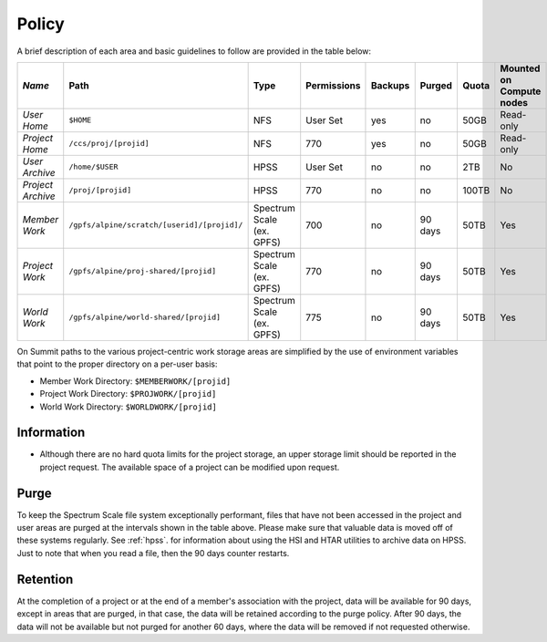 .. _policy:

*******
Policy
*******



A brief description of each area and basic guidelines to follow are provided in
the table below:

+-------------------+---------------------------------------------+---------------------------+-------------+---------+---------+-------+--------------------------+
| *Name*            |   Path                                      |     Type                  | Permissions | Backups |  Purged | Quota | Mounted on Compute nodes |
+===================+=============================================+===========================+=============+=========+=========+=======+==========================+
| *User Home*       |   ``$HOME``                                 |     NFS                   |   User Set  |    yes  |    no   | 50GB  |   Read-only              |
+-------------------+---------------------------------------------+---------------------------+-------------+---------+---------+-------+--------------------------+
| *Project Home*    | ``/ccs/proj/[projid]``                      |     NFS                   |      770    |    yes  |    no   |  50GB |  Read-only               |
+-------------------+---------------------------------------------+---------------------------+-------------+---------+---------+-------+--------------------------+
| *User Archive*    | ``/home/$USER``                             |     HPSS                  |   User Set  |    no   |    no   |  2TB  |    No                    |
+-------------------+---------------------------------------------+---------------------------+-------------+---------+---------+-------+--------------------------+
| *Project Archive* | ``/proj/[projid]``                          |     HPSS                  |      770    |    no   |    no   | 100TB |     No                   |
+-------------------+---------------------------------------------+---------------------------+-------------+---------+---------+-------+--------------------------+
| *Member Work*     | ``/gpfs/alpine/scratch/[userid]/[projid]/`` | Spectrum Scale (ex. GPFS) |      700    |    no   | 90 days |  50TB |  Yes                     |
+-------------------+---------------------------------------------+---------------------------+-------------+---------+---------+-------+--------------------------+
| *Project Work*    | ``/gpfs/alpine/proj-shared/[projid]``       | Spectrum Scale (ex. GPFS) |      770    |    no   | 90 days |  50TB |  Yes                     |
+-------------------+---------------------------------------------+---------------------------+-------------+---------+---------+-------+--------------------------+
| *World Work*      | ``/gpfs/alpine/world-shared/[projid]``      | Spectrum Scale (ex. GPFS) |      775    |    no   | 90 days |  50TB |  Yes                     |
+-------------------+---------------------------------------------+---------------------------+-------------+---------+---------+-------+--------------------------+


On Summit paths to the various project-centric work storage areas are simplified
by the use of environment variables that point to the proper directory on a
per-user basis:

- Member Work Directory:  ``$MEMBERWORK/[projid]``
- Project Work Directory: ``$PROJWORK/[projid]``
- World Work Directory: ``$WORLDWORK/[projid]``

Information
============

- Although there are no hard quota limits for the project storage, an upper
  storage limit should be reported in the project request. The available space
  of a project can be modified upon request.

Purge
======

To keep the Spectrum Scale file system exceptionally performant, files that have
not been accessed in the project and user areas are purged at the intervals
shown in the table above. Please make sure that valuable data is moved off of
these systems regularly. See :ref:`hpss`. for information about using the HSI
and HTAR utilities to archive data on HPSS. Just to note that when you read a
file, then the 90 days counter restarts.

Retention
==========

At the completion of a project or at the end of a member's association with the
project, data will be available for 90 days, except in areas that are purged, in
that case, the data will be retained according to the purge policy. After 90
days, the data will not be available but not purged for another 60 days, where
the data will be removed if not requested otherwise.
